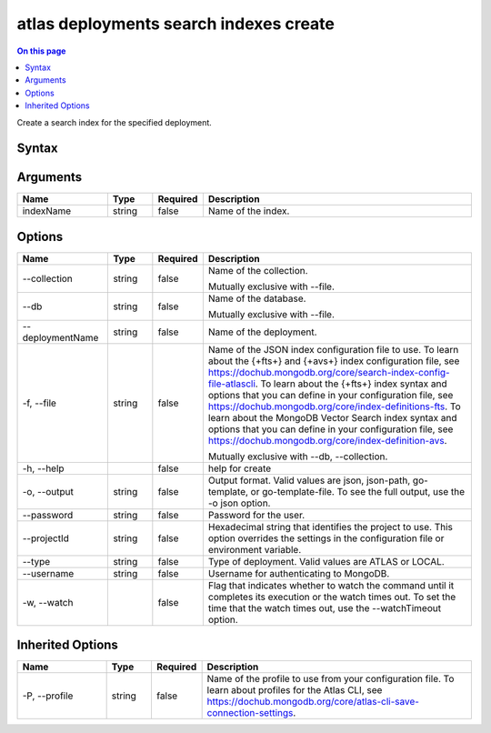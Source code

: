 .. _atlas-deployments-search-indexes-create:

=======================================
atlas deployments search indexes create
=======================================

.. default-domain:: mongodb

.. contents:: On this page
   :local:
   :backlinks: none
   :depth: 1
   :class: singlecol

Create a search index for the specified deployment.

Syntax
------

.. code-block::
   :caption: Command Syntax

   atlas deployments search indexes create [indexName] [options]

.. Code end marker, please don't delete this comment

Arguments
---------

.. list-table::
   :header-rows: 1
   :widths: 20 10 10 60

   * - Name
     - Type
     - Required
     - Description
   * - indexName
     - string
     - false
     - Name of the index.

Options
-------

.. list-table::
   :header-rows: 1
   :widths: 20 10 10 60

   * - Name
     - Type
     - Required
     - Description
   * - --collection
     - string
     - false
     - Name of the collection.

       Mutually exclusive with --file.
   * - --db
     - string
     - false
     - Name of the database.

       Mutually exclusive with --file.
   * - --deploymentName
     - string
     - false
     - Name of the deployment.
   * - -f, --file
     - string
     - false
     - Name of the JSON index configuration file to use. To learn about the {+fts+} and {+avs+} index configuration file, see https://dochub.mongodb.org/core/search-index-config-file-atlascli. To learn about the {+fts+} index syntax and options that you can define in your configuration file, see https://dochub.mongodb.org/core/index-definitions-fts. To learn about the MongoDB Vector Search index syntax and options that you can define in your configuration file, see https://dochub.mongodb.org/core/index-definition-avs.

       Mutually exclusive with --db, --collection.
   * - -h, --help
     -
     - false
     - help for create
   * - -o, --output
     - string
     - false
     - Output format. Valid values are json, json-path, go-template, or go-template-file. To see the full output, use the -o json option.
   * - --password
     - string
     - false
     - Password for the user.
   * - --projectId
     - string
     - false
     - Hexadecimal string that identifies the project to use. This option overrides the settings in the configuration file or environment variable.
   * - --type
     - string
     - false
     - Type of deployment. Valid values are ATLAS or LOCAL.
   * - --username
     - string
     - false
     - Username for authenticating to MongoDB.
   * - -w, --watch
     -
     - false
     - Flag that indicates whether to watch the command until it completes its execution or the watch times out. To set the time that the watch times out, use the --watchTimeout option.

Inherited Options
-----------------

.. list-table::
   :header-rows: 1
   :widths: 20 10 10 60

   * - Name
     - Type
     - Required
     - Description
   * - -P, --profile
     - string
     - false
     - Name of the profile to use from your configuration file. To learn about profiles for the Atlas CLI, see https://dochub.mongodb.org/core/atlas-cli-save-connection-settings.
